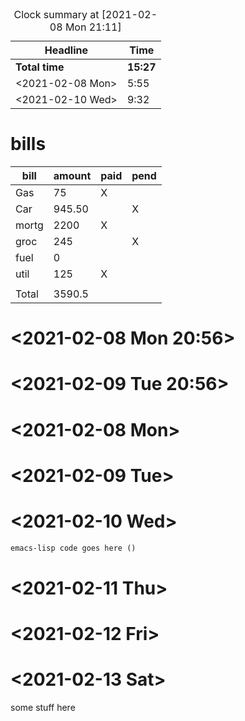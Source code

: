 #+title sample numbers
#+BEGIN: clocktable :scope file :maxlevel 2
#+CAPTION: Clock summary at [2021-02-08 Mon 21:11]
| Headline         |  Time |
|------------------+-------|
| *Total time*       | *15:27* |
|------------------+-------|
| <2021-02-08 Mon> |  5:55 |
| <2021-02-10 Wed> |  9:32 |
#+END:

* bills

| bill  | amount | paid | pend |
|-------+--------+------+------|
| Gas   |     75 | X    |      |
| Car   | 945.50 |      | X    |
| mortg |   2200 | X    |      |
| groc  |    245 |      | X    |
| fuel  |      0 |      |      |
| util  |    125 | X    |      |
|       |        |      |      |
|-------+--------+------+------|
| Total | 3590.5 |      |      |
#+TBLFM: @>$2=vsum(@I..@II)

* <2021-02-08 Mon 20:56>

* <2021-02-09 Tue 20:56>

* <2021-02-08 Mon>
:LOGBOOK:
CLOCK: [2021-02-08 Mon 14:59]--[2021-02-08 Mon 20:54] =>  5:55
:END:

* <2021-02-09 Tue>
* <2021-02-10 Wed>
:LOGBOOK:
CLOCK: [2021-02-10 Wed 11:22]--[2021-02-10 Wed 20:54] =>  9:32
:END:

#+begin_src emacs-lisp
emacs-lisp code goes here ()
#+end_src

* <2021-02-11 Thu>
* <2021-02-12 Fri>
* <2021-02-13 Sat>
some stuff here
